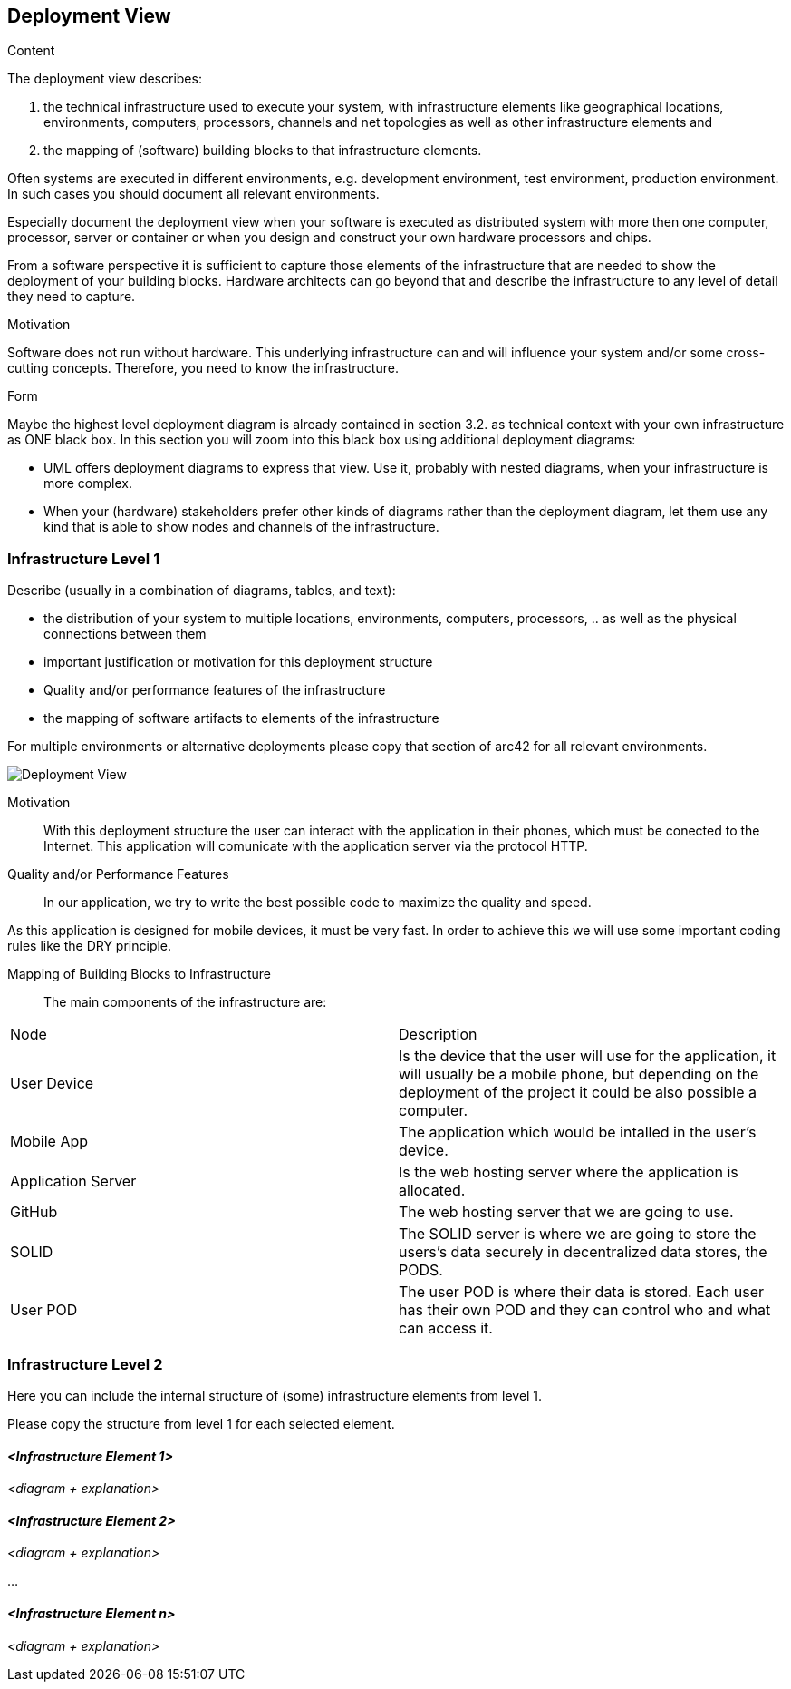 [[section-deployment-view]]


== Deployment View

[role="arc42help"]
****
.Content
The deployment view describes:

 1. the technical infrastructure used to execute your system, with infrastructure elements like geographical locations, environments, computers, processors, channels and net topologies as well as other infrastructure elements and

2. the mapping of (software) building blocks to that infrastructure elements.

Often systems are executed in different environments, e.g. development environment, test environment, production environment. In such cases you should document all relevant environments.

Especially document the deployment view when your software is executed as distributed system with more then one computer, processor, server or container or when you design and construct your own hardware processors and chips.

From a software perspective it is sufficient to capture those elements of the infrastructure that are needed to show the deployment of your building blocks. Hardware architects can go beyond that and describe the infrastructure to any level of detail they need to capture.

.Motivation
Software does not run without hardware.
This underlying infrastructure can and will influence your system and/or some
cross-cutting concepts. Therefore, you need to know the infrastructure.

.Form

Maybe the highest level deployment diagram is already contained in section 3.2. as
technical context with your own infrastructure as ONE black box. In this section you will
zoom into this black box using additional deployment diagrams:

* UML offers deployment diagrams to express that view. Use it, probably with nested diagrams,
when your infrastructure is more complex.
* When your (hardware) stakeholders prefer other kinds of diagrams rather than the deployment diagram, let them use any kind that is able to show nodes and channels of the infrastructure.
****

=== Infrastructure Level 1

[role="arc42help"]
****
Describe (usually in a combination of diagrams, tables, and text):

*  the distribution of your system to multiple locations, environments, computers, processors, .. as well as the physical connections between them
*  important justification or motivation for this deployment structure
* Quality and/or performance features of the infrastructure
*  the mapping of software artifacts to elements of the infrastructure

For multiple environments or alternative deployments please copy that section of arc42 for all relevant environments.
****

image::07_DeploymentView.png[Deployment View]

Motivation::

With this deployment structure the user can interact with the application in their phones, which must be conected to the Internet. This application will comunicate with the application server via the protocol HTTP.

Quality and/or Performance Features::

In our application, we try to write the best possible code to maximize the quality and speed.

As this application is designed for mobile devices, it must be very fast.
In order to achieve this we will use some important coding rules like the DRY principle.

Mapping of Building Blocks to Infrastructure::
The main components of the infrastructure are:
|===
|Node|Description
| User Device | Is the device that the user will use for the application, it will usually be a mobile phone, but depending on the deployment of the project it could be also possible a computer.
| Mobile App | The application which would be intalled in the user's device.
| Application Server | Is the web hosting server where the application is allocated.
| GitHub | The web hosting server that we are going to use.
| SOLID | The SOLID server is where we are going to store the users's data securely in decentralized data stores, the PODS.
| User POD | The user POD is where their data is stored. Each user has their own POD and they can control who and what can access it.
|===


=== Infrastructure Level 2

[role="arc42help"]
****
Here you can include the internal structure of (some) infrastructure elements from level 1.

Please copy the structure from level 1 for each selected element.
****

==== _<Infrastructure Element 1>_

_<diagram + explanation>_

==== _<Infrastructure Element 2>_

_<diagram + explanation>_

...

==== _<Infrastructure Element n>_

_<diagram + explanation>_
